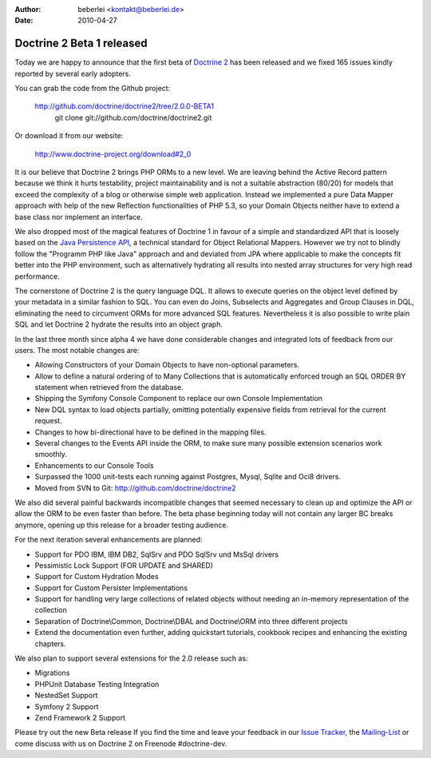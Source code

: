 :author: beberlei <kontakt@beberlei.de>
:date: 2010-04-27

Doctrine 2 Beta 1 released
==========================

Today we are happy to announce that the first beta of `Doctrine
2 <http://www.doctrine-project.org/blog/doctrine-2-0-0-beta1-released>`_
has been released and we fixed 165 issues kindly reported by several
early adopters.

You can grab the code from the Github project:

    `http://github.com/doctrine/doctrine2/tree/2.0.0-BETA1 <http://github.com/doctrine/doctrine2/tree/2.0.0-BETA1>`_
     git clone git://github.com/doctrine/doctrine2.git

Or download it from our website:

    `http://www.doctrine-project.org/download#2\_0 <http://www.doctrine-project.org/download#2_0>`_

It is our believe that Doctrine 2 brings PHP ORMs to a new level. We are
leaving behind the Active Record pattern because we think it hurts
testability, project maintainability and is not a suitable abstraction
(80/20) for models that exceed the complexity of a blog or otherwise
simple web application. Instead we implemented a pure Data Mapper
approach with help of the new Reflection functionalities of PHP 5.3, so
your Domain Objects neither have to extend a base class nor implement an
interface.

We also dropped most of the magical features of Doctrine 1 in favour of
a simple and standardized API that is loosely based on the `Java
Persistence API <http://en.wikipedia.org/wiki/Java_Persistence_API>`_, a
technical standard for Object Relational Mappers. However we try not to
blindly follow the "Programm PHP like Java" approach and and deviated
from JPA where applicable to make the concepts fit better into the PHP
environment, such as alternatively hydrating all results into nested
array structures for very high read performance.

The cornerstone of Doctrine 2 is the query language DQL. It allows to
execute queries on the object level defined by your metadata in a
similar fashion to SQL. You can even do Joins, Subselects and Aggregates
and Group Clauses in DQL, eliminating the need to circumvent ORMs for
more advanced SQL features. Nevertheless it is also possible to write
plain SQL and let Doctrine 2 hydrate the results into an object graph.

In the last three month since alpha 4 we have done considerable changes
and integrated lots of feedback from our users. The most notable changes
are:

-  Allowing Constructors of your Domain Objects to have non-optional
   parameters.
-  Allow to define a natural ordering of to Many Collections that is
   automatically enforced trough an SQL ORDER BY statement when
   retrieved from the database.
-  Shipping the Symfony Console Component to replace our own Console
   Implementation
-  New DQL syntax to load objects partially, omitting potentially
   expensive fields from retrieval for the current request.
-  Changes to how bi-directional have to be defined in the mapping
   files.
-  Several changes to the Events API inside the ORM, to make sure many
   possible extension scenarios work smoothly.
-  Enhancements to our Console Tools
-  Surpassed the 1000 unit-tests each running against Postgres, Mysql,
   Sqlite and Oci8 drivers.
-  Moved from SVN to Git:
   `http://github.com/doctrine/doctrine2 <http://github.com/doctrine/doctrine2>`_

We also did several painful backwards incompatible changes that seemed
necessary to clean up and optimize the API or allow the ORM to be even
faster than before. The beta phase beginning today will not contain any
larger BC breaks anymore, opening up this release for a broader testing
audience.

For the next iteration several enhancements are planned:

-  Support for PDO IBM, IBM DB2, SqlSrv and PDO SqlSrv und MsSql drivers
-  Pessimistic Lock Support (FOR UPDATE and SHARED)
-  Support for Custom Hydration Modes
-  Support for Custom Persister Implementations
-  Support for handling very large collections of related objects
   without needing an in-memory representation of the collection
-  Separation of Doctrine\\Common, Doctrine\\DBAL and Doctrine\\ORM into
   three different projects
-  Extend the documentation even further, adding quickstart tutorials,
   cookbook recipes and enhancing the existing chapters.

We also plan to support several extensions for the 2.0 release such as:

-  Migrations
-  PHPUnit Database Testing Integration
-  NestedSet Support
-  Symfony 2 Support
-  Zend Framework 2 Support

Please try out the new Beta release If you find the time and leave your
feedback in our `Issue
Tracker <http://www.doctrine-project.org/jira/secure/Dashboard.jspa>`_,
the `Mailing-List <http://groups.google.com/group/doctrine-user>`_ or
come discuss with us on Doctrine 2 on Freenode #doctrine-dev.
